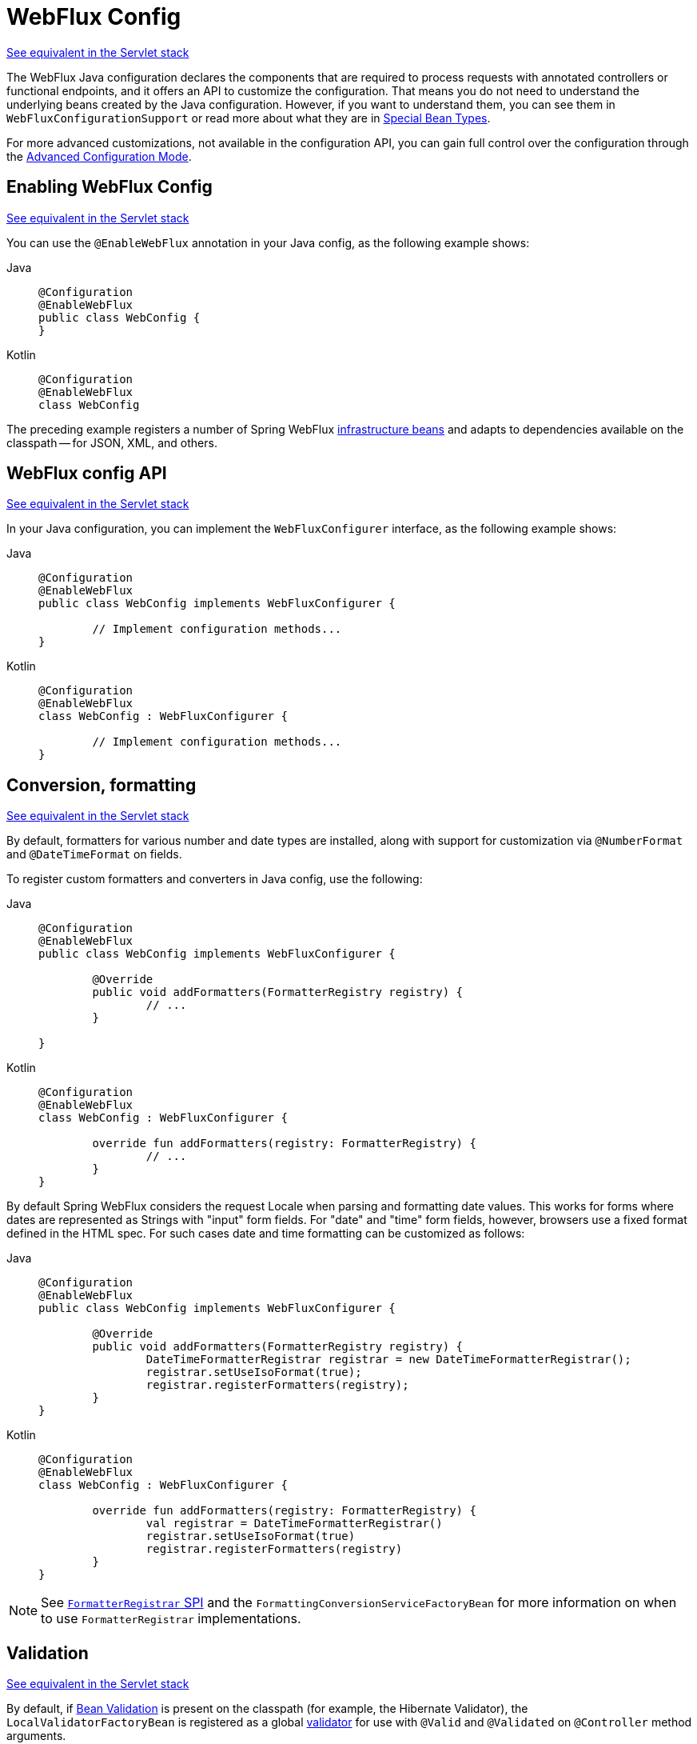[[webflux-config]]
= WebFlux Config

[.small]#xref:web/webmvc/mvc-config.adoc[See equivalent in the Servlet stack]#

The WebFlux Java configuration declares the components that are required to process
requests with annotated controllers or functional endpoints, and it offers an API to
customize the configuration. That means you do not need to understand the underlying
beans created by the Java configuration. However, if you want to understand them,
you can see them in `WebFluxConfigurationSupport` or read more about what they are
in xref:web/webflux/dispatcher-handler.adoc#webflux-special-bean-types[Special Bean Types].

For more advanced customizations, not available in the configuration API, you can
gain full control over the configuration through the
xref:web/webflux/config.adoc#webflux-config-advanced-java[Advanced Configuration Mode].



[[webflux-config-enable]]
== Enabling WebFlux Config
[.small]#xref:web/webmvc/mvc-config/enable.adoc[See equivalent in the Servlet stack]#

You can use the `@EnableWebFlux` annotation in your Java config, as the following example shows:

[tabs]
======
Java::
+
[source,java,indent=0,subs="verbatim,quotes",role="primary"]
----
	@Configuration
	@EnableWebFlux
	public class WebConfig {
	}
----

Kotlin::
+
[source,kotlin,indent=0,subs="verbatim,quotes",role="secondary"]
----
	@Configuration
	@EnableWebFlux
	class WebConfig
----
======

The preceding example registers a number of Spring WebFlux
xref:web/webflux/dispatcher-handler.adoc#webflux-special-bean-types[infrastructure beans] and adapts to dependencies
available on the classpath -- for JSON, XML, and others.



[[webflux-config-customize]]
== WebFlux config API
[.small]#xref:web/webmvc/mvc-config/customize.adoc[See equivalent in the Servlet stack]#

In your Java configuration, you can implement the `WebFluxConfigurer` interface,
as the following example shows:

[tabs]
======
Java::
+
[source,java,indent=0,subs="verbatim,quotes",role="primary"]
----
	@Configuration
	@EnableWebFlux
	public class WebConfig implements WebFluxConfigurer {

		// Implement configuration methods...
	}
----

Kotlin::
+
[source,kotlin,indent=0,subs="verbatim,quotes",role="secondary"]
----
@Configuration
@EnableWebFlux
class WebConfig : WebFluxConfigurer {

	// Implement configuration methods...
}
----
======



[[webflux-config-conversion]]
== Conversion, formatting
[.small]#xref:web/webmvc/mvc-config/conversion.adoc[See equivalent in the Servlet stack]#

By default, formatters for various number and date types are installed, along with support
for customization via `@NumberFormat` and `@DateTimeFormat` on fields.

To register custom formatters and converters in Java config, use the following:

[tabs]
======
Java::
+
[source,java,indent=0,subs="verbatim,quotes",role="primary"]
----
	@Configuration
	@EnableWebFlux
	public class WebConfig implements WebFluxConfigurer {

		@Override
		public void addFormatters(FormatterRegistry registry) {
			// ...
		}

	}
----

Kotlin::
+
[source,kotlin,indent=0,subs="verbatim,quotes",role="secondary"]
----
	@Configuration
	@EnableWebFlux
	class WebConfig : WebFluxConfigurer {

		override fun addFormatters(registry: FormatterRegistry) {
			// ...
		}
	}
----
======

By default Spring WebFlux considers the request Locale when parsing and formatting date
values. This works for forms where dates are represented as Strings with "input" form
fields. For "date" and "time" form fields, however, browsers use a fixed format defined
in the HTML spec. For such cases date and time formatting can be customized as follows:

[tabs]
======
Java::
+
[source,java,indent=0,subs="verbatim,quotes",role="primary"]
----
	@Configuration
	@EnableWebFlux
	public class WebConfig implements WebFluxConfigurer {

		@Override
		public void addFormatters(FormatterRegistry registry) {
			DateTimeFormatterRegistrar registrar = new DateTimeFormatterRegistrar();
			registrar.setUseIsoFormat(true);
			registrar.registerFormatters(registry);
      	}
	}
----

Kotlin::
+
[source,kotlin,indent=0,subs="verbatim,quotes",role="secondary"]
----
	@Configuration
	@EnableWebFlux
	class WebConfig : WebFluxConfigurer {

		override fun addFormatters(registry: FormatterRegistry) {
			val registrar = DateTimeFormatterRegistrar()
			registrar.setUseIsoFormat(true)
			registrar.registerFormatters(registry)
		}
	}
----
======

NOTE: See xref:core/validation/format.adoc#format-FormatterRegistrar-SPI[`FormatterRegistrar` SPI]
and the `FormattingConversionServiceFactoryBean` for more information on when to
use `FormatterRegistrar` implementations.



[[webflux-config-validation]]
== Validation
[.small]#xref:web/webmvc/mvc-config/validation.adoc[See equivalent in the Servlet stack]#

By default, if xref:core/validation/beanvalidation.adoc#validation-beanvalidation-overview[Bean Validation] is present
on the classpath (for example, the Hibernate Validator), the `LocalValidatorFactoryBean`
is registered as a global xref:core/validation/validator.adoc[validator] for use with `@Valid` and
`@Validated` on `@Controller` method arguments.

In your Java configuration, you can customize the global `Validator` instance,
as the following example shows:

[tabs]
======
Java::
+
[source,java,indent=0,subs="verbatim,quotes",role="primary"]
----
	@Configuration
	@EnableWebFlux
	public class WebConfig implements WebFluxConfigurer {

		@Override
		public Validator getValidator() {
			// ...
		}

	}
----

Kotlin::
+
[source,kotlin,indent=0,subs="verbatim,quotes",role="secondary"]
----
	@Configuration
	@EnableWebFlux
	class WebConfig : WebFluxConfigurer {

		override fun getValidator(): Validator {
			// ...
		}

	}
----
======

Note that you can also register `Validator` implementations locally,
as the following example shows:

[tabs]
======
Java::
+
[source,java,indent=0,subs="verbatim,quotes",role="primary"]
----
	@Controller
	public class MyController {

		@InitBinder
		protected void initBinder(WebDataBinder binder) {
			binder.addValidators(new FooValidator());
		}

	}
----

Kotlin::
+
[source,kotlin,indent=0,subs="verbatim,quotes",role="secondary"]
----
	@Controller
	class MyController {

		@InitBinder
		protected fun initBinder(binder: WebDataBinder) {
			binder.addValidators(FooValidator())
		}
	}
----
======


TIP: If you need to have a `LocalValidatorFactoryBean` injected somewhere, create a bean and
mark it with `@Primary` in order to avoid conflict with the one declared in the MVC config.



[[webflux-config-content-negotiation]]
== Content Type Resolvers
[.small]#xref:web/webmvc/mvc-config/content-negotiation.adoc[See equivalent in the Servlet stack]#

You can configure how Spring WebFlux determines the requested media types for
`@Controller` instances from the request. By default, only the `Accept` header is checked,
but you can also enable a query parameter-based strategy.

The following example shows how to customize the requested content type resolution:

[tabs]
======
Java::
+
[source,java,indent=0,subs="verbatim,quotes",role="primary"]
----
	@Configuration
	@EnableWebFlux
	public class WebConfig implements WebFluxConfigurer {

		@Override
		public void configureContentTypeResolver(RequestedContentTypeResolverBuilder builder) {
			// ...
		}
	}
----

Kotlin::
+
[source,kotlin,indent=0,subs="verbatim,quotes",role="secondary"]
----
	@Configuration
	@EnableWebFlux
	class WebConfig : WebFluxConfigurer {

		override fun configureContentTypeResolver(builder: RequestedContentTypeResolverBuilder) {
			// ...
		}
	}
----
======



[[webflux-config-message-codecs]]
== HTTP message codecs
[.small]#xref:web/webmvc/mvc-config/message-converters.adoc[See equivalent in the Servlet stack]#

The following example shows how to customize how the request and response body are read and written:

[tabs]
======
Java::
+
[source,java,indent=0,subs="verbatim,quotes",role="primary"]
----
	@Configuration
	@EnableWebFlux
	public class WebConfig implements WebFluxConfigurer {

		@Override
		public void configureHttpMessageCodecs(ServerCodecConfigurer configurer) {
			configurer.defaultCodecs().maxInMemorySize(512 * 1024);
		}
	}
----

Kotlin::
+
[source,kotlin,indent=0,subs="verbatim,quotes",role="secondary"]
----
	@Configuration
	@EnableWebFlux
	class WebConfig : WebFluxConfigurer {

		override fun configureHttpMessageCodecs(configurer: ServerCodecConfigurer) {
			configurer.defaultCodecs().maxInMemorySize(512 * 1024)
		}
	}
----
======

`ServerCodecConfigurer` provides a set of default readers and writers. You can use it to add
more readers and writers, customize the default ones, or replace the default ones completely.

For Jackson JSON and XML, consider using
{spring-framework-api}/http/converter/json/Jackson2ObjectMapperBuilder.html[`Jackson2ObjectMapperBuilder`],
which customizes Jackson's default properties with the following ones:

* {jackson-docs}/jackson-databind/javadoc/2.6/com/fasterxml/jackson/databind/DeserializationFeature.html#FAIL_ON_UNKNOWN_PROPERTIES[`DeserializationFeature.FAIL_ON_UNKNOWN_PROPERTIES`] is disabled.
* {jackson-docs}/jackson-databind/javadoc/2.6/com/fasterxml/jackson/databind/MapperFeature.html#DEFAULT_VIEW_INCLUSION[`MapperFeature.DEFAULT_VIEW_INCLUSION`] is disabled.

It also automatically registers the following well-known modules if they are detected on the classpath:

* {jackson-github-org}/jackson-datatype-joda[`jackson-datatype-joda`]: Support for Joda-Time types.
* {jackson-github-org}/jackson-datatype-jsr310[`jackson-datatype-jsr310`]: Support for Java 8 Date and Time API types.
* {jackson-github-org}/jackson-datatype-jdk8[`jackson-datatype-jdk8`]: Support for other Java 8 types, such as `Optional`.
* {jackson-github-org}/jackson-module-kotlin[`jackson-module-kotlin`]: Support for Kotlin classes and data classes.



[[webflux-config-view-resolvers]]
== View Resolvers
[.small]#xref:web/webmvc/mvc-config/view-resolvers.adoc[See equivalent in the Servlet stack]#

The following example shows how to configure view resolution:

[tabs]
======
Java::
+
[source,java,indent=0,subs="verbatim,quotes",role="primary"]
----
	@Configuration
	@EnableWebFlux
	public class WebConfig implements WebFluxConfigurer {

		@Override
		public void configureViewResolvers(ViewResolverRegistry registry) {
			// ...
		}
	}
----

Kotlin::
+
[source,kotlin,indent=0,subs="verbatim,quotes",role="secondary"]
----
	@Configuration
	@EnableWebFlux
	class WebConfig : WebFluxConfigurer {

		override fun configureViewResolvers(registry: ViewResolverRegistry) {
			// ...
		}
	}
----
======

The `ViewResolverRegistry` has shortcuts for view technologies with which the Spring Framework
integrates. The following example uses FreeMarker (which also requires configuring the
underlying FreeMarker view technology):

[tabs]
======
Java::
+
[source,java,indent=0,subs="verbatim,quotes",role="primary"]
----
	@Configuration
	@EnableWebFlux
	public class WebConfig implements WebFluxConfigurer {


		@Override
		public void configureViewResolvers(ViewResolverRegistry registry) {
			registry.freeMarker();
		}

		// Configure Freemarker...

		@Bean
		public FreeMarkerConfigurer freeMarkerConfigurer() {
			FreeMarkerConfigurer configurer = new FreeMarkerConfigurer();
			configurer.setTemplateLoaderPath("classpath:/templates");
			return configurer;
		}
	}
----

Kotlin::
+
[source,kotlin,indent=0,subs="verbatim,quotes",role="secondary"]
----
	@Configuration
	@EnableWebFlux
	class WebConfig : WebFluxConfigurer {

		override fun configureViewResolvers(registry: ViewResolverRegistry) {
			registry.freeMarker()
		}

		// Configure Freemarker...

		@Bean
		fun freeMarkerConfigurer() = FreeMarkerConfigurer().apply {
			setTemplateLoaderPath("classpath:/templates")
		}
	}
----
======

You can also plug in any `ViewResolver` implementation, as the following example shows:

[tabs]
======
Java::
+
[source,java,indent=0,subs="verbatim,quotes",role="primary"]
----
	@Configuration
	@EnableWebFlux
	public class WebConfig implements WebFluxConfigurer {


		@Override
		public void configureViewResolvers(ViewResolverRegistry registry) {
			ViewResolver resolver = ... ;
			registry.viewResolver(resolver);
		}
	}
----

Kotlin::
+
[source,kotlin,indent=0,subs="verbatim,quotes",role="secondary"]
----
	@Configuration
	@EnableWebFlux
	class WebConfig : WebFluxConfigurer {

		override fun configureViewResolvers(registry: ViewResolverRegistry) {
			val resolver: ViewResolver = ...
			registry.viewResolver(resolver
		}
	}
----
======

To support xref:web/webflux/dispatcher-handler.adoc#webflux-multiple-representations[Content Negotiation] and rendering other formats
through view resolution (besides HTML), you can configure one or more default views based
on the `HttpMessageWriterView` implementation, which accepts any of the available
xref:web/webflux/reactive-spring.adoc#webflux-codecs[Codecs] from `spring-web`. The following example shows how to do so:

[tabs]
======
Java::
+
[source,java,indent=0,subs="verbatim,quotes",role="primary"]
----
	@Configuration
	@EnableWebFlux
	public class WebConfig implements WebFluxConfigurer {


		@Override
		public void configureViewResolvers(ViewResolverRegistry registry) {
			registry.freeMarker();

			Jackson2JsonEncoder encoder = new Jackson2JsonEncoder();
			registry.defaultViews(new HttpMessageWriterView(encoder));
		}

		// ...
	}
----

Kotlin::
+
[source,kotlin,indent=0,subs="verbatim,quotes",role="secondary"]
----
	@Configuration
	@EnableWebFlux
	class WebConfig : WebFluxConfigurer {


		override fun configureViewResolvers(registry: ViewResolverRegistry) {
			registry.freeMarker()

			val encoder = Jackson2JsonEncoder()
			registry.defaultViews(HttpMessageWriterView(encoder))
		}

		// ...
	}
----
======

See xref:web/webflux-view.adoc[View Technologies] for more on the view technologies that are integrated with Spring WebFlux.



[[webflux-config-static-resources]]
== Static Resources
[.small]#xref:web/webmvc/mvc-config/static-resources.adoc[See equivalent in the Servlet stack]#

This option provides a convenient way to serve static resources from a list of
{spring-framework-api}/core/io/Resource.html[`Resource`]-based locations.

In the next example, given a request that starts with `/resources`, the relative path is
used to find and serve static resources relative to `/static` on the classpath. Resources
are served with a one-year future expiration to ensure maximum use of the browser cache
and a reduction in HTTP requests made by the browser. The `Last-Modified` header is also
evaluated and, if present, a `304` status code is returned. The following listing shows
the example:

[tabs]
======
Java::
+
[source,java,indent=0,subs="verbatim,quotes",role="primary"]
----
	@Configuration
	@EnableWebFlux
	public class WebConfig implements WebFluxConfigurer {

		@Override
		public void addResourceHandlers(ResourceHandlerRegistry registry) {
			registry.addResourceHandler("/resources/**")
					.addResourceLocations("/public", "classpath:/static/")
					.setCacheControl(CacheControl.maxAge(365, TimeUnit.DAYS));
		}

	}
----

Kotlin::
+
[source,kotlin,indent=0,subs="verbatim",role="secondary"]
----
	@Configuration
	@EnableWebFlux
	class WebConfig : WebFluxConfigurer {

		override fun addResourceHandlers(registry: ResourceHandlerRegistry) {
			registry.addResourceHandler("/resources/**")
					.addResourceLocations("/public", "classpath:/static/")
					.setCacheControl(CacheControl.maxAge(365, TimeUnit.DAYS))
		}
	}
----
======

See also xref:web/webflux/caching.adoc#webflux-caching-static-resources[HTTP caching support for static resources].

The resource handler also supports a chain of
{spring-framework-api}/web/reactive/resource/ResourceResolver.html[`ResourceResolver`] implementations and
{spring-framework-api}/web/reactive/resource/ResourceTransformer.html[`ResourceTransformer`] implementations,
which can be used to create a toolchain for working with optimized resources.

You can use the `VersionResourceResolver` for versioned resource URLs based on an MD5 hash
computed from the content, a fixed application version, or other information. A
`ContentVersionStrategy` (MD5 hash) is a good choice with some notable exceptions (such as
JavaScript resources used with a module loader).

The following example shows how to use `VersionResourceResolver` in your Java configuration:

[tabs]
======
Java::
+
[source,java,indent=0,subs="verbatim",role="primary"]
----
	@Configuration
	@EnableWebFlux
	public class WebConfig implements WebFluxConfigurer {

		@Override
		public void addResourceHandlers(ResourceHandlerRegistry registry) {
			registry.addResourceHandler("/resources/**")
					.addResourceLocations("/public/")
					.resourceChain(true)
					.addResolver(new VersionResourceResolver().addContentVersionStrategy("/**"));
		}

	}
----

Kotlin::
+
[source,kotlin,indent=0,subs="verbatim",role="secondary"]
----
	@Configuration
	@EnableWebFlux
	class WebConfig : WebFluxConfigurer {

		override fun addResourceHandlers(registry: ResourceHandlerRegistry) {
			registry.addResourceHandler("/resources/**")
					.addResourceLocations("/public/")
					.resourceChain(true)
					.addResolver(VersionResourceResolver().addContentVersionStrategy("/**"))
		}

	}
----
======

You can use `ResourceUrlProvider` to rewrite URLs and apply the full chain of resolvers and
transformers (for example, to insert versions). The WebFlux configuration provides a `ResourceUrlProvider`
so that it can be injected into others.

Unlike Spring MVC, at present, in WebFlux, there is no way to transparently rewrite static
resource URLs, since there are no view technologies that can make use of a non-blocking chain
of resolvers and transformers. When serving only local resources, the workaround is to use
`ResourceUrlProvider` directly (for example, through a custom element) and block.

Note that, when using both `EncodedResourceResolver` (for example, Gzip, Brotli encoded) and
`VersionedResourceResolver`, they must be registered in that order, to ensure content-based
versions are always computed reliably based on the unencoded file.

For https://www.webjars.org/documentation[WebJars], versioned URLs like
`/webjars/jquery/1.2.0/jquery.min.js` are the recommended and most efficient way to use them.
The related resource location is configured out of the box with Spring Boot (or can be configured
manually via `ResourceHandlerRegistry`) and does not require to add the
`org.webjars:webjars-locator-core` dependency.

Version-less URLs like `/webjars/jquery/jquery.min.js` are supported through the
`WebJarsResourceResolver` which is automatically registered when the
`org.webjars:webjars-locator-core` library is present on the classpath, at the cost of a
classpath scanning that could slow down application startup. The resolver can re-write URLs to
include the version of the jar and can also match against incoming URLs without versions
-- for example, from `/webjars/jquery/jquery.min.js` to `/webjars/jquery/1.2.0/jquery.min.js`.

TIP: The Java configuration based on `ResourceHandlerRegistry` provides further options
for fine-grained control, e.g. last-modified behavior and optimized resource resolution.



[[webflux-config-path-matching]]
== Path Matching
[.small]#xref:web/webmvc/mvc-config/path-matching.adoc[See equivalent in the Servlet stack]#

You can customize options related to path matching. For details on the individual options, see the
{spring-framework-api}/web/reactive/config/PathMatchConfigurer.html[`PathMatchConfigurer`] javadoc.
The following example shows how to use `PathMatchConfigurer`:

include-code::./WebConfig[]

[TIP]
====
Spring WebFlux relies on a parsed representation of the request path called
`RequestPath` for access to decoded path segment values, with semicolon content removed
(that is, path or matrix variables). That means, unlike in Spring MVC, you need not indicate
whether to decode the request path nor whether to remove semicolon content for
path matching purposes.

Spring WebFlux also does not support suffix pattern matching, unlike in Spring MVC, where we
are also xref:web/webmvc/mvc-controller/ann-requestmapping.adoc#mvc-ann-requestmapping-suffix-pattern-match[recommend] moving away from
reliance on it.
====




[[webflux-config-blocking-execution]]
== Blocking Execution

The WebFlux Java config allows you to customize blocking execution in WebFlux.

You can have blocking controller methods called on a separate thread by providing
an `AsyncTaskExecutor` such as the
{spring-framework-api}/core/task/VirtualThreadTaskExecutor.html[`VirtualThreadTaskExecutor`]
as follows:

[tabs]
======
Java::
+
[source,java,indent=0,subs="verbatim,quotes",role="primary"]
----
	@Configuration
	@EnableWebFlux
	public class WebConfig implements WebFluxConfigurer {

		@Override
		public void configureBlockingExecution(BlockingExecutionConfigurer configurer) {
			AsyncTaskExecutor executor = ...
			configurer.setExecutor(executor);
		}
	}
----

Kotlin::
+
[source,kotlin,indent=0,subs="verbatim,quotes",role="secondary"]
----
	@Configuration
	@EnableWebFlux
	class WebConfig : WebFluxConfigurer {

		@Override
		fun configureBlockingExecution(configurer: BlockingExecutionConfigurer) {
			val executor = ...
			configurer.setExecutor(executor)
		}
	}
----
======

By default, controller methods whose return type is not recognized by the configured
`ReactiveAdapterRegistry` are considered blocking, but you can set a custom controller
method predicate via `BlockingExecutionConfigurer`.




[[webflux-config-websocket-service]]
== WebSocketService

The WebFlux Java config declares of a `WebSocketHandlerAdapter` bean which provides
support for the invocation of WebSocket handlers. That means all that remains to do in
order to handle a WebSocket handshake request is to map a `WebSocketHandler` to a URL
via `SimpleUrlHandlerMapping`.

In some cases it may be necessary to create the `WebSocketHandlerAdapter` bean with a
provided `WebSocketService` service which allows configuring WebSocket server properties.
For example:

[tabs]
======
Java::
+
[source,java,indent=0,subs="verbatim,quotes",role="primary"]
----
	@Configuration
	@EnableWebFlux
	public class WebConfig implements WebFluxConfigurer {

		@Override
		public WebSocketService getWebSocketService() {
			TomcatRequestUpgradeStrategy strategy = new TomcatRequestUpgradeStrategy();
			strategy.setMaxSessionIdleTimeout(0L);
			return new HandshakeWebSocketService(strategy);
		}
	}
----

Kotlin::
+
[source,kotlin,indent=0,subs="verbatim,quotes",role="secondary"]
----
	@Configuration
	@EnableWebFlux
	class WebConfig : WebFluxConfigurer {

		@Override
		fun webSocketService(): WebSocketService {
			val strategy = TomcatRequestUpgradeStrategy().apply {
				setMaxSessionIdleTimeout(0L)
			}
			return HandshakeWebSocketService(strategy)
		}
	}
----
======




[[webflux-config-advanced-java]]
== Advanced Configuration Mode
[.small]#xref:web/webmvc/mvc-config/advanced-java.adoc[See equivalent in the Servlet stack]#

`@EnableWebFlux` imports `DelegatingWebFluxConfiguration` that:

*  Provides default Spring configuration for WebFlux applications

* detects and delegates to `WebFluxConfigurer` implementations to customize that configuration.

For advanced mode, you can remove `@EnableWebFlux` and extend directly from
`DelegatingWebFluxConfiguration` instead of implementing `WebFluxConfigurer`,
as the following example shows:

[tabs]
======
Java::
+
[source,java,indent=0,subs="verbatim,quotes",role="primary"]
----
	@Configuration
	public class WebConfig extends DelegatingWebFluxConfiguration {

		// ...
	}
----

Kotlin::
+
[source,kotlin,indent=0,subs="verbatim,quotes",role="secondary"]
----
	@Configuration
	class WebConfig : DelegatingWebFluxConfiguration {

		// ...
	}
----
======

You can keep existing methods in `WebConfig`, but you can now also override bean declarations
from the base class and still have any number of other `WebMvcConfigurer` implementations on
the classpath.




